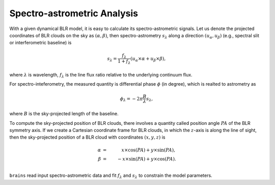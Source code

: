 ****************************
Spectro-astrometric Analysis
****************************

With a given dynamical BLR model, it is easy to calculate its spectro-astrometric signals.
Let us denote the projected coordinates of BLR clouds on the sky as :math:`(\alpha, \beta)`,
then spectro-astrometry :math:`s_\lambda` along a direction :math:`(u_\alpha, u_\beta)` 
(e.g., spectral slit or interferometric baseline) is

.. math::
  
  s_\lambda =  \frac{f_\lambda}{1+f_\lambda} (u_\alpha \times \alpha + u_\beta\times \beta),

where :math:`\lambda` is wavelength, :math:`f_\lambda` is the line flux ratio relative to the 
underlying continuum flux. 

For spectro-inteferometry, the measured quantity is differential phase :math:`\phi` (in 
degree),
which is realted to astrometry as 

.. math::
  
  \phi_\lambda = -2\pi \frac{B}{\lambda}s_\lambda,

where :math:`B` is the sky-projected length of the baseline.

To compute the sky-projected position of BLR clouds, there involves a quantity called 
position angle :math:`PA` of the BLR symmetry axis. If we create a Cartesian coordinate frame for 
BLR clouds, in which the :math:`z`-axis is along the line of sight, then 
the sky-projected position of a BLR cloud with coordinates :math:`(x, y, z)` is

.. math::

  \alpha &=&\,\,\,\, x\times \cos(PA) + y \times \sin(PA),\\
  \beta &=& -x \times \sin(PA) + y \times \cos(PA).\\


``brains`` read input spectro-astrometric data and fit :math:`f_\lambda` and :math:`s_\lambda`
to constrain the model parameters. 

